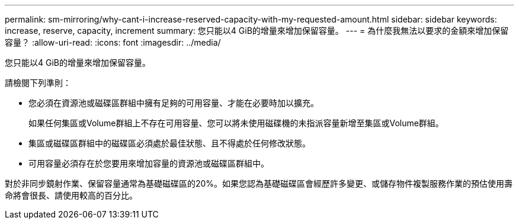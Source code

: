 ---
permalink: sm-mirroring/why-cant-i-increase-reserved-capacity-with-my-requested-amount.html 
sidebar: sidebar 
keywords: increase, reserve, capacity, increment 
summary: 您只能以4 GiB的增量來增加保留容量。 
---
= 為什麼我無法以要求的金額來增加保留容量？
:allow-uri-read: 
:icons: font
:imagesdir: ../media/


[role="lead"]
您只能以4 GiB的增量來增加保留容量。

請檢閱下列準則：

* 您必須在資源池或磁碟區群組中擁有足夠的可用容量、才能在必要時加以擴充。
+
如果任何集區或Volume群組上不存在可用容量、您可以將未使用磁碟機的未指派容量新增至集區或Volume群組。

* 集區或磁碟區群組中的磁碟區必須處於最佳狀態、且不得處於任何修改狀態。
* 可用容量必須存在於您要用來增加容量的資源池或磁碟區群組中。


對於非同步鏡射作業、保留容量通常為基礎磁碟區的20%。如果您認為基礎磁碟區會經歷許多變更、或儲存物件複製服務作業的預估使用壽命將會很長、請使用較高的百分比。
